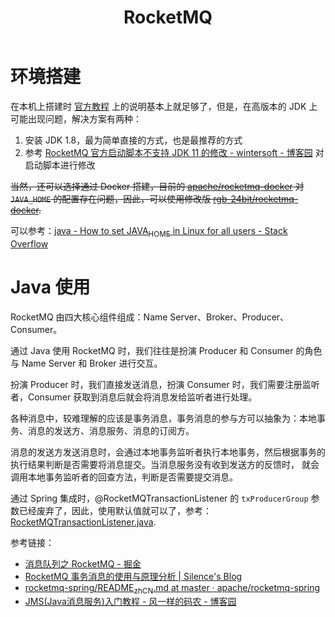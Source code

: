 #+TITLE:      RocketMQ

* 目录                                                    :TOC_4_gh:noexport:
- [[#环境搭建][环境搭建]]
- [[#java-使用][Java 使用]]

* 环境搭建
  在本机上搭建时 [[https://rocketmq.apache.org/docs/quick-start/][官方教程]] 上的说明基本上就足够了，但是，在高版本的 JDK 上可能出现问题，解决方案有两种：
  1) 安装 JDK 1.8，最为简单直接的方式，也是最推荐的方式
  2) 参考 [[https://www.cnblogs.com/wintersoft/p/10881601.html][RocketMQ 官方启动脚本不支持 JDK 11 的修改 - wintersoft - 博客园]] 对启动脚本进行修改

  +当然，还可以选择通过 Docker 搭建，目前的 [[https://github.com/apache/rocketmq-docker][apache/rocketmq-docker]] 对 ~JAVA_HOME~ 的配置存在问题，因此，可以使用修改版 [[https://github.com/rgb-24bit/rocketmq-docker][rgb-24bit/rocketmq-docker]].+

  可以参考：[[https://stackoverflow.com/questions/24641536/how-to-set-java-home-in-linux-for-all-users][java - How to set JAVA_HOME in Linux for all users - Stack Overflow]]

* Java 使用
  RocketMQ 由四大核心组件组成：Name Server、Broker、Producer、Consumer。

  通过 Java 使用 RocketMQ 时，我们往往是扮演 Producer 和 Consumer 的角色与 Name Server 和 Broker 进行交互。

  扮演 Producer 时，我们直接发送消息，扮演 Consumer 时，我们需要注册监听者，Consumer 获取到消息后就会将消息发给监听者进行处理。

  各种消息中，较难理解的应该是事务消息，事务消息的参与方可以抽象为：本地事务、消息的发送方、消息服务、消息的订阅方。

  消息的发送方发送消息时，会通过本地事务监听者执行本地事务，然后根据事务的执行结果判断是否需要将消息提交。当消息服务没有收到发送方的反馈时，
  就会调用本地事务监听者的回查方法，判断是否需要提交消息。

  通过 Spring 集成时，@RocketMQTransactionListener 的 ~txProducerGroup~ 参数已经废弃了，因此，使用默认值就可以了，参考：[[https://github.com/apache/rocketmq-spring/blob/master/rocketmq-spring-boot/src/main/java/org/apache/rocketmq/spring/annotation/RocketMQTransactionListener.java#L48][RocketMQTransactionListener.java]].

  参考链接：
  + [[https://juejin.im/post/5af02571f265da0b9e64fcfd][消息队列之 RocketMQ - 掘金]]
  + [[http://silence.work/2018/08/22/RocketMQ-4-3%E4%BA%8B%E5%8A%A1%E4%BD%BF%E7%94%A8%E4%B8%8E%E5%88%86%E6%9E%90/][RocketMQ 事务消息的使用与原理分析 | Silence's Blog]]
  + [[https://github.com/apache/rocketmq-spring/blob/master/README_zh_CN.md][rocketmq-spring/README_zh_CN.md at master · apache/rocketmq-spring]]
  + [[https://www.cnblogs.com/chenpi/p/5559349.html][JMS(Java消息服务)入门教程 - 风一样的码农 - 博客园]]

